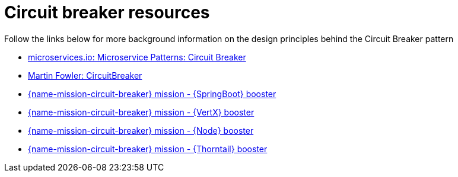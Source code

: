 [id='circuit-breaker-resources_{context}']
= Circuit breaker resources

Follow the links below for more background information on the design principles behind the Circuit Breaker pattern

* link:http://microservices.io/patterns/reliability/circuit-breaker.html[microservices.io: Microservice Patterns: Circuit Breaker]

* link:https://martinfowler.com/bliki/CircuitBreaker.html[Martin Fowler: CircuitBreaker]

ifndef::built-for-spring-boot[* link:{link-mission-circuit-breaker-spring-boot}[{name-mission-circuit-breaker} mission - {SpringBoot} booster]]

ifndef::built-for-vertx[* link:{link-mission-circuit-breaker-vertx}[{name-mission-circuit-breaker} mission - {VertX} booster]]

ifndef::built-for-nodejs[* link:{link-mission-circuit-breaker-nodejs}[{name-mission-circuit-breaker} mission - {Node} booster]]

ifndef::built-for-thorntail[* link:{link-mission-circuit-breaker-nodejs}[{name-mission-circuit-breaker} mission - {Thorntail} booster]]

